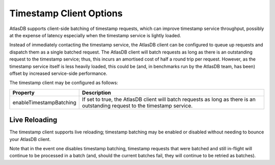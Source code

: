 .. _timestamp-client-config:

========================
Timestamp Client Options
========================

AtlasDB supports client-side batching of timestamp requests, which can improve timestamp service throughput, possibly
at the expense of latency especially when the timestamp service is lightly loaded.

Instead of immediately contacting the timestamp service, the AtlasDB client can be configured to queue up requests
and dispatch them as a single batched request. The AtlasDB client will batch requests as long as there is an
outstanding request to the timestamp service; thus, this incurs an amortised cost of half a round trip per request.
However, as the timestamp service itself is less heavily loaded, this could be (and, in benchmarks run by the AtlasDB
team, has been) offset by increased service-side performance.

The timestamp client may be configured as follows:

.. list-table::
    :widths: 5 40
    :header-rows: 1

    *    - Property
         - Description

    *    - enableTimestampBatching
         - If set to true, the AtlasDB client will batch requests as long as there is an outstanding request
           to the timestamp service.

Live Reloading
--------------
The timestamp client supports live reloading; timestamp batching may be enabled or disabled without needing to
bounce your AtlasDB client.

Note that in the event one disables timestamp batching, timestamp requests that were batched and still in-flight
will continue to be processed in a batch (and, should the current batches fail, they will continue to be retried as
batches).
